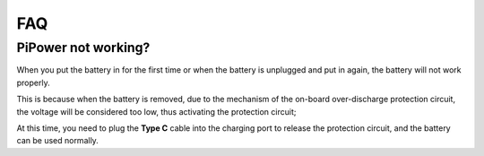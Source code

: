FAQ
==============

PiPower not working?
---------------------------

When you put the battery in for the first time or when the battery is unplugged and put in again, the battery will not work properly.


This is because when the battery is removed, due to the mechanism of the on-board over-discharge protection circuit, the voltage will be considered too low, thus activating the protection circuit; 


At this time, you need to plug the **Type C** cable into the charging port to release the protection circuit, and the battery can be used normally.
